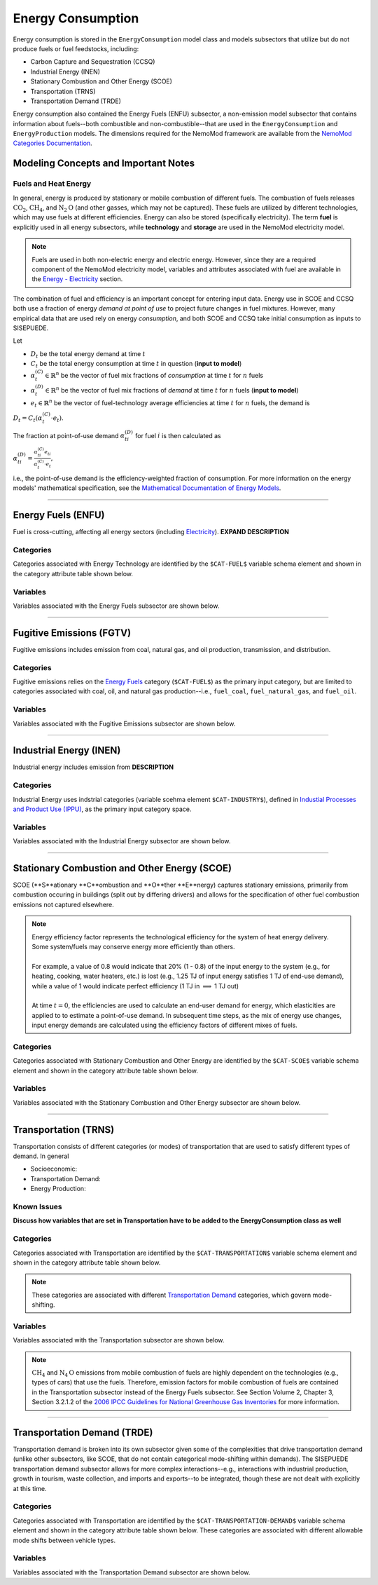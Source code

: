 ==================
Energy Consumption
==================

Energy consumption is stored in the ``EnergyConsumption`` model class and models subsectors that utilize but do not produce fuels or fuel feedstocks, including:

* Carbon Capture and Sequestration (CCSQ)
* Industrial Energy (INEN)
* Stationary Combustion and Other Energy (SCOE)
* Transportation (TRNS)
* Transportation Demand (TRDE)

Energy consumption also contained the Energy Fuels (ENFU) subsector, a non-emission model subsector that contains information about fuels--both combustible and non-combustible--that are used in the ``EnergyConsumption`` and ``EnergyProduction`` models. The dimensions required for the NemoMod framework are available from the `NemoMod Categories Documentation <https://sei-international.github.io/NemoMod.jl/stable/dimensions/>`_.


Modeling Concepts and Important Notes
=====================================

Fuels and Heat Energy
---------------------

In general, energy is produced by stationary or mobile combustion of different fuels. The combustion of fuels releases :math:`\text{CO}_2`, :math:`\text{CH}_4`, and :math:`\text{N}_2\text{O}` (and other gasses, which may not be captured). These fuels are utilized by different technologies, which may use fuels at different efficiencies. Energy can also be stored (specifically electricity). The term **fuel** is explicitly used in all energy subsectors, while **technology** and **storage** are used in the NemoMod electricity model.

.. note:: Fuels are used in both non-electric energy and electric energy. However, since they are a required component of the NemoMod electricity model, variables and attributes associated with fuel are available in the `Energy - Electricity <./energy_production.html>`_ section.

The combination of fuel and efficiency is an important concept for entering input data. Energy use in SCOE and CCSQ both use a fraction of energy *demand at point of use* to project future changes in fuel mixtures. However, many empirical data that are used rely on energy *consumption*, and both SCOE and CCSQ take initial consumption as inputs to SISEPUEDE.

Let

* :math:`D_t` be the total energy demand at time :math:`t`
* :math:`C_t` be the total energy consumption at time :math:`t` in question (**input to model**)
* :math:`\alpha^{(C)}_t \in \mathbb{R}^n` be the vector of fuel mix fractions of *consumption* at time :math:`t` for :math:`n` fuels
* :math:`\alpha^{(D)}_t \in \mathbb{R}^n` be the vector of fuel mix fractions of *demand* at time :math:`t` for :math:`n` fuels (**input to model**)
* :math:`e_t \in \mathbb{R}^n` be the vector of fuel-technology average efficiencies at time :math:`t` for :math:`n` fuels, the demand is

:math:`D_t = C_t\left(\alpha^{(C)}_t \cdot e_t\right)`.

The fraction at point-of-use demand :math:`\alpha^{(D)}_{ti}` for fuel :math:`i` is then calculated as

:math:`\alpha^{(D)}_{ti} = \frac{\alpha^{(C)}_{ti}e_{ti}}{\alpha^{(C)}_t \cdot e_t}`,

i.e., the point-of-use demand is the efficiency-weighted fraction of consumption. For more information on the energy models' mathematical specification, see the `Mathematical Documentation of Energy Models <./mathdoc_energy.html>`_.

----


Energy Fuels (ENFU)
===================

Fuel is cross-cutting, affecting all energy sectors (including `Electricity <../energy_production.htm>`_). **EXPAND DESCRIPTION**

Categories
----------

Categories associated with Energy Technology are identified by the ``$CAT-FUEL$`` variable schema element and shown in the category attribute table shown below.

.. csv-table:: Fuel categories (``$CAT-FUEL$`` attribute table)
   :file: ./csvs/attribute_cat_fuel.csv
   :header-rows: 1


Variables
---------

Variables associated with the Energy Fuels subsector are shown below. 

.. csv-table:: Trajectories of the following variables are needed for the Energy Fuels subsector. The categories that variables apply to are described in the ``category`` column.
   :file: ./csvs/variable_definitions_en_enfu.csv
   :header-rows: 1


----


Fugitive Emissions (FGTV)
=========================

Fugitive emissions includes emission from coal, natural gas, and oil production, transmission, and distribution.


Categories
----------

Fugitive emissions relies on the `Energy Fuels <./energy_consumption.html#energy-fuels-enfu>`_ category (``$CAT-FUEL$``) as the primary input category, but are limited to categories associated with coal, oil, and natural gas production--i.e., ``fuel_coal``, ``fuel_natural_gas``, and ``fuel_oil``. 


Variables
---------

Variables associated with the Fugitive Emissions subsector are shown below. 

.. csv-table:: Trajectories of the following variables are needed for the Fugitive Emissions subsector. The categories that variables apply to are described in the ``category`` column.
   :file: ./csvs/variable_definitions_en_fgtv.csv
   :header-rows: 1


----


Industrial Energy (INEN)
========================

Industrial energy includes emission from **DESCRIPTION**

Categories
----------

Industrial Energy uses indstrial categories (variable scehma element ``$CAT-INDUSTRY$``), defined in `Industial Processes and Product Use (IPPU) <../ippu.html>`_, as the primary input category space.


Variables
---------

Variables associated with the Industrial Energy subsector are shown below. 

.. csv-table:: Trajectories of the following variables are needed for the Industrial Energy subsector. The categories that variables apply to are described in the ``category`` column.
   :file: ./csvs/variable_definitions_en_inen.csv
   :header-rows: 1


----


Stationary Combustion and Other Energy (SCOE)
=============================================

SCOE (**S**ationary **C**ombustion and **O**ther **E**nergy) captures stationary emissions, primarily from combustion occuring in buildings (split out by differing drivers) and allows for the specification of other fuel combustion emissions not captured elsewhere.

.. note:: | Energy efficiency factor represents the technological efficiency for the system of heat energy delivery. Some system/fuels may conserve energy more efficiently than others.
          |
          | For example, a value of 0.8 would indicate that 20% (1 - 0.8) of the input energy to the system (e.g., for heating, cooking, water heaters, etc.) is lost (e.g., 1.25 TJ of input energy satisfies 1 TJ of end-use demand), while a value of 1 would indicate perfect efficiency (1 TJ in :math:`\implies` 1 TJ out)
          |
          | At time :math:`t = 0`, the efficiencies are used to calculate an end-user demand for energy, which elasticities are applied to to estimate a point-of-use demand. In subsequent time steps, as the mix of energy use changes, input energy demands are calculated using the efficiency factors of different mixes of fuels.


Categories
----------

Categories associated with Stationary Combustion and Other Energy are identified by the ``$CAT-SCOE$`` variable schema element and shown in the category attribute table shown below.

.. csv-table:: Other categories (``$CAT-SCOE$`` attribute table)
   :file: ./csvs/attribute_cat_scoe.csv
   :header-rows: 1


Variables
---------

Variables associated with the Stationary Combustion and Other Energy subsector are shown below. 

.. csv-table:: Trajectories of the following variables are needed for the Stationary Combustion and Other Energy subsector. The categories that variables apply to are described in the ``category`` column.
   :file: ./csvs/variable_definitions_en_scoe.csv
   :header-rows: 1


----


Transportation (TRNS)
=====================

Transportation consists of different categories (or modes) of transportation that are used to satisfy different types of demand. In general

* Socioeconomic: 
* Transportation Demand: 
* Energy Production: 


Known Issues
------------

**Discuss how variables that are set in Transportation have to be added to the EnergyConsumption class as well**


Categories
----------

Categories associated with Transportation are identified by the ``$CAT-TRANSPORTATION$`` variable schema element and shown in the category attribute table shown below. 

.. note:: These categories are associated with different `Transportation Demand <./energy_consumption.html#transportation-demand-trde>`_ categories, which govern mode-shifting.

.. csv-table:: Other categories (``$CAT-TRANSPORTATION$`` attribute table)
   :file: ./csvs/attribute_cat_transportation.csv
   :header-rows: 1


Variables
---------

Variables associated with the Transportation subsector are shown below. 

.. note::
   :math:`\text{CH}_4` and :math:`\text{N}_4\text{O}` emissions from mobile combustion of fuels are highly dependent on the technologies (e.g., types of cars) that use the fuels. Therefore, emission factors for mobile combustion of fuels are contained in the Transportation subsector instead of the Energy Fuels subsector. See Section Volume 2, Chapter 3, Section 3.2.1.2 of the `2006 IPCC Guidelines for National Greenhouse Gas Inventories <https://www.ipcc-nggip.iges.or.jp/public/2006gl/pdf/2_Volume2/V2_3_Ch3_Mobile_Combustion.pdf>`_ for more information.


.. csv-table:: Trajectories of the following variables are needed for the Transportation subsector. The categories that variables apply to are described in the ``category`` column.
   :file: ./csvs/variable_definitions_en_trns.csv
   :header-rows: 1


----


Transportation Demand (TRDE)
============================

Transportation demand is broken into its own subsector given some of the complexities that drive transportation demand (unlike other subsectors, like SCOE, that do not contain categorical mode-shifting within demands). The SISEPUEDE transportation demand subsector allows for more complex interactions--e.g., interactions with industrial production, growth in tourism, waste collection, and imports and exports--to be integrated, though these are not dealt with explicitly at this time.


Categories
----------

Categories associated with Transportation are identified by the ``$CAT-TRANSPORTATION-DEMAND$`` variable schema element and shown in the category attribute table shown below. These categories are associated with different allowable mode shifts between vehicle types.

.. csv-table:: Transportation Demand categories (``$CAT-TRANSPORTATION-DEMAND$`` attribute table)
   :file: ./csvs/attribute_cat_transportation_demand.csv
   :header-rows: 1


Variables
---------

Variables associated with the Transportation Demand subsector are shown below. 

.. csv-table:: Trajectories of the following variables are needed for the Transportation Demand subsector. The categories that variables apply to are described in the ``category`` column.
   :file: ./csvs/variable_definitions_en_trde.csv
   :header-rows: 1


